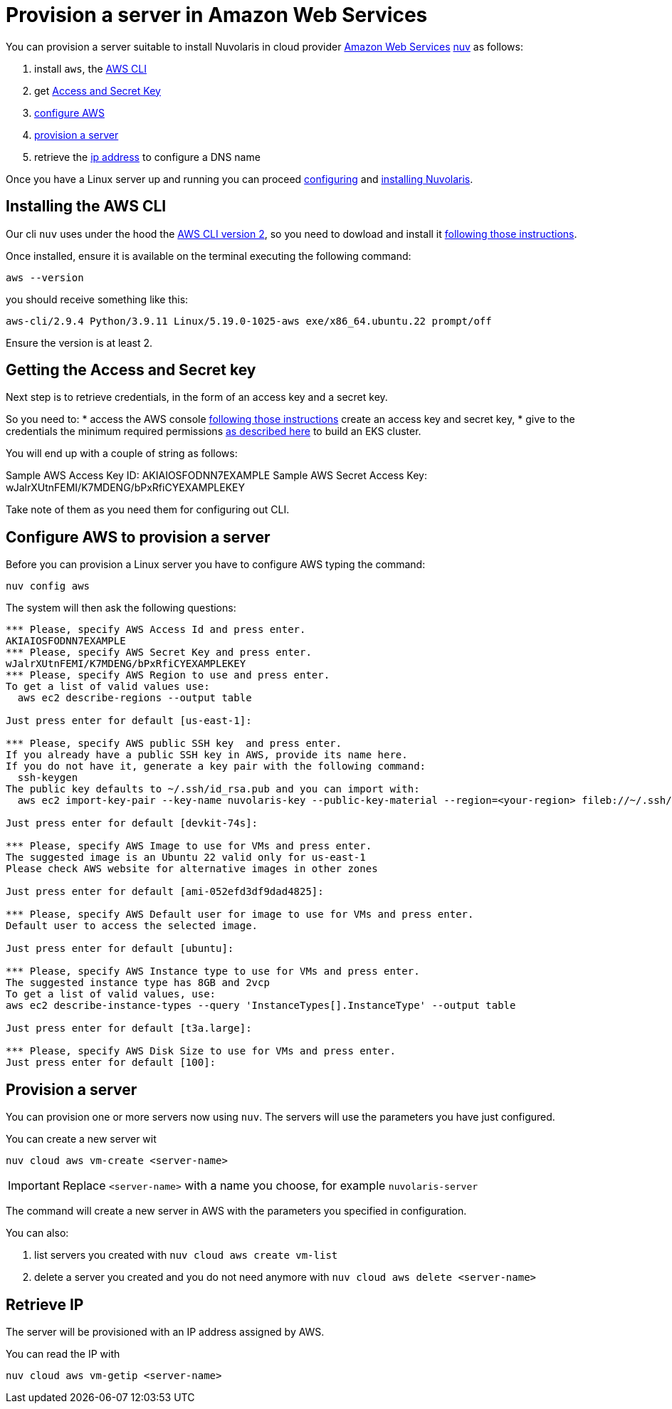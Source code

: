 = Provision a server in Amazon Web Services

You can provision a server suitable to install Nuvolaris in cloud provider https://aws.amazon.com/[Amazon Web Services] xref:download.adoc[nuv] as follows: 

. install `aws`, the <<install-cli, AWS CLI>>
. get <<get-credentials, Access and Secret Key>>
. <<configure, configure AWS>>
. <<provision, provision a server>>
. retrieve the <<retrieve-ip, ip address>> to configure a DNS name

Once you have a Linux server up and running you can proceed xref:configure.adoc[configuring] and xref:install-cluster.adoc[installing Nuvolaris].

[#install-cli]
== Installing the AWS CLI

Our cli `nuv` uses under the hood the https://docs.aws.amazon.com/cli/latest/userguide/cli-chap-getting-started.html[AWS CLI version 2], so you need to dowload and install it https://docs.aws.amazon.com/cli/latest/userguide/getting-started-install.html[following those instructions].

Once installed, ensure it is available on the terminal executing the following command:

----
aws --version
----

you should receive something like this:

====
`aws-cli/2.9.4 Python/3.9.11 Linux/5.19.0-1025-aws exe/x86_64.ubuntu.22 prompt/off`
====

Ensure the version is at least 2.

[#get-credentials]
== Getting the Access and Secret key

:create-keys: https://repost.aws/knowledge-center/create-access-key
:eksctl-permissions: https://eksctl.io/usage/minimum-iam-policies/
 
Next step is to retrieve credentials, in the form of an access key and a secret key.

So you need to: 
* access the AWS console  {create-keys}[following those instructions] create an access key and secret key,  
* give to the credentials the minimum required permissions  {eksctl-permissions}[as described here] to build an EKS cluster.

You will end up with a couple of string as follows:

====
Sample AWS Access Key ID: AKIAIOSFODNN7EXAMPLE
Sample AWS Secret Access Key: wJalrXUtnFEMI/K7MDENG/bPxRfiCYEXAMPLEKEY
====

Take note of them as you need them for configuring out CLI.

[#configure]
== Configure AWS to provision a server

Before you can provision a Linux server you have to configure AWS typing the command:

----
nuv config aws
----

The system will then ask the following questions:

----
*** Please, specify AWS Access Id and press enter.
AKIAIOSFODNN7EXAMPLE
*** Please, specify AWS Secret Key and press enter.
wJalrXUtnFEMI/K7MDENG/bPxRfiCYEXAMPLEKEY
*** Please, specify AWS Region to use and press enter.
To get a list of valid values use:
  aws ec2 describe-regions --output table

Just press enter for default [us-east-1]: 

*** Please, specify AWS public SSH key  and press enter.
If you already have a public SSH key in AWS, provide its name here.
If you do not have it, generate a key pair with the following command:
  ssh-keygen
The public key defaults to ~/.ssh/id_rsa.pub and you can import with:
  aws ec2 import-key-pair --key-name nuvolaris-key --public-key-material --region=<your-region> fileb://~/.ssh/id_rsa.pub

Just press enter for default [devkit-74s]: 

*** Please, specify AWS Image to use for VMs and press enter.
The suggested image is an Ubuntu 22 valid only for us-east-1
Please check AWS website for alternative images in other zones

Just press enter for default [ami-052efd3df9dad4825]: 

*** Please, specify AWS Default user for image to use for VMs and press enter.
Default user to access the selected image.

Just press enter for default [ubuntu]: 

*** Please, specify AWS Instance type to use for VMs and press enter.
The suggested instance type has 8GB and 2vcp
To get a list of valid values, use:
aws ec2 describe-instance-types --query 'InstanceTypes[].InstanceType' --output table

Just press enter for default [t3a.large]: 

*** Please, specify AWS Disk Size to use for VMs and press enter.
Just press enter for default [100]: 
----

[#provision]
== Provision a server

You can provision one or more servers now using `nuv`. The servers will use the parameters you have just configured.

You can create a new server wit 

----
nuv cloud aws vm-create <server-name>
----

[IMPORTANT]
=====
Replace `<server-name>` with a name you choose, for example `nuvolaris-server`
=====

The command will create a new server in AWS with the parameters you specified in configuration.

You can also:

. list servers you created with `nuv cloud aws create vm-list`
. delete a server you created and you do not need anymore with `nuv cloud aws delete <server-name>`

[#retrieve-ip]
== Retrieve IP

The server will be provisioned with an IP address assigned by AWS.

You can read the IP  with 

----
nuv cloud aws vm-getip <server-name>
----
